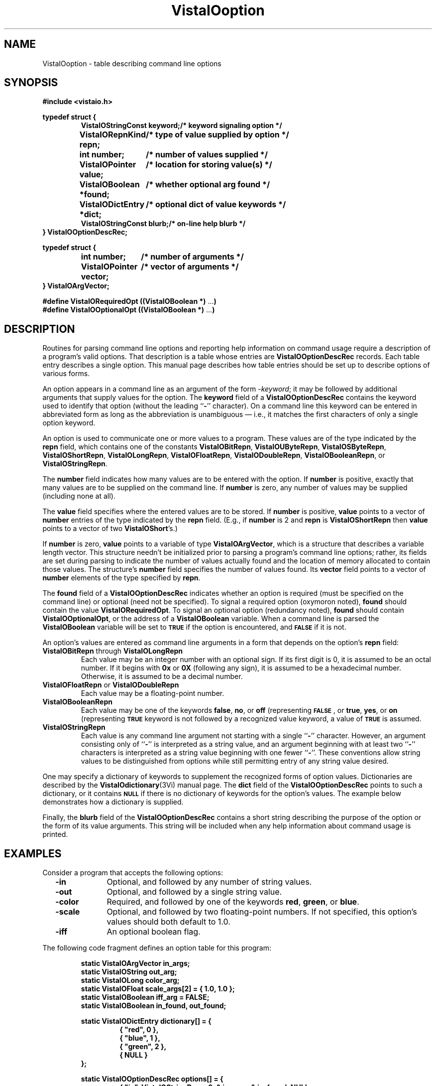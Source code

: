 .ds VistaIOn 2.1
.TH VistaIOoption 3Vi "6 June 1994" "Vista VistaIOersion \*(VistaIOn"
.SH NAME
VistaIOoption \- table describing command line options
.SH SYNOPSIS
.PP
.nf
.B #include <vistaio.h>
.fi
.PP
.nf
.ft B
.ta 25n
typedef struct {
.ft
.RS
.ft B
VistaIOStringConst keyword;	/* keyword signaling option */
VistaIORepnKind repn;	/* type of value supplied by option */
int number;	/* number of values supplied */
VistaIOPointer value;	/* location for storing value(s) */
VistaIOBoolean *found;	/* whether optional arg found */
VistaIODictEntry *dict;	/* optional dict of value keywords */
VistaIOStringConst blurb;	/* on-line help blurb */
.ft
.RE
.B } VistaIOOptionDescRec;
.fi
.PP
.nf
.B typedef struct {
.RS
.ft B
int number;	/* number of arguments */
VistaIOPointer vector;	/* vector of arguments */
.ft
.RE
.B } VistaIOArgVector;
.fi
.PP
.nf
.B #define VistaIORequiredOpt ((VistaIOBoolean *) \fR...\fP)
.B #define VistaIOOptionalOpt ((VistaIOBoolean *) \fR...\fP)
.fi
.DT
.ft
.fi
.SH DESCRIPTION
Routines for parsing command line options and reporting help information on
command usage require a description of a program's valid options. That
description is a table whose entries are \fBVistaIOOptionDescRec\fP records.
Each table entry describes a single option. This manual page describes how
table entries should be set up to describe options of various forms.
.PP
An option appears in a command line as an argument of the form 
-\fIkeyword\fP; it may be followed by additional arguments that supply 
values for the option. The \fBkeyword\fP field of a \fBVistaIOOptionDescRec\fP 
contains the keyword used to identify that option (without the leading 
``\fB-\fP'' character). On a command line this keyword can be entered in 
abbreviated form as long as the abbreviation is unambiguous \(em i.e., it 
matches the first characters of only a single option keyword. 
.PP
An option is used to communicate one or more values to a program. These
values are of the type indicated by the \fBrepn\fP field, which contains
one of the constants \fBVistaIOBitRepn\fP, \fBVistaIOUByteRepn\fP, \fBVistaIOSByteRepn\fP,
\fBVistaIOShortRepn\fP, \fBVistaIOLongRepn\fP, \fBVistaIOFloatRepn\fP, \fBVistaIODoubleRepn\fP,
\fBVistaIOBooleanRepn\fP, or \fBVistaIOStringRepn\fP.
.PP
The \fBnumber\fP field indicates how many values are to be entered with
the option. If \fBnumber\fP is positive, exactly that many values are to be
supplied on the command line. If \fBnumber\fP is zero, any number of
values may be supplied (including none at all).
.PP
The \fBvalue\fP field specifies where the entered values are to be stored.
If \fBnumber\fP is positive, \fBvalue\fP points to a vector of \fBnumber\fP
entries of the type indicated by the \fBrepn\fP field. (E.g., if
\fBnumber\fP is 2 and \fBrepn\fP is \fBVistaIOShortRepn\fP then \fBvalue\fP
points to a vector of two \fBVistaIOShort\fP's.)
.PP
If \fBnumber\fP is zero, \fBvalue\fP points to a variable of type
\fBVistaIOArgVector\fP, which is a structure that describes a variable length
vector. This structure needn't be initialized prior to parsing a program's
command line options; rather, its fields are set during parsing to indicate
the number of values actually found and the location of memory allocated
to contain those values.  The structure's \fBnumber\fP field specifies the
number of values found.  Its \fBvector\fP field points to a vector of
\fBnumber\fP elements of the type specified by \fBrepn\fP.
.PP
The \fBfound\fP field of a \fBVistaIOOptionDescRec\fP indicates whether an option
is required (must be specified on the command line) or optional (need not
be specified). To signal a required option (oxymoron noted), \fBfound\fP
should contain the value \fBVistaIORequiredOpt\fP. To signal an optional option
(redundancy noted), \fBfound\fP should contain \fBVistaIOOptionalOpt\fP, or the
address of a \fBVistaIOBoolean\fP variable. When a command line is parsed the
\fBVistaIOBoolean\fP variable will be set to
.SB TRUE
if the option is encountered, and 
.SB FALSE
if it is not.
.PP
An option's values are entered as command line arguments in a form that
depends on the option's \fBrepn\fP field:
.IP "\fBVistaIOBitRepn\fP through \fBVistaIOLongRepn\fP"
Each value may be an integer number with an optional sign. If its first
digit is 0, it is assumed to be an octal number. If it begins with \fB0x\fP
or \fB0X\fP (following any sign), it is assumed to be a hexadecimal number.
Otherwise, it is assumed to be a decimal number.
.IP "\fBVistaIOFloatRepn\fP or \fBVistaIODoubleRepn\fP"
Each value may be a floating-point number.
.IP \fBVistaIOBooleanRepn\fP
Each value may be one of the keywords \fBfalse\fP, \fBno\fP, or \fBoff\fP
(representing 
.SB FALSE\c
, or \fBtrue\fP, \fByes\fP, or \fBon\fP (representing 
.SB TRUE\c
. In addition, if a Boolean option requires a single value and the option
keyword is not followed by a recognized value keyword, a value of 
.SB TRUE
is assumed.
.IP \fBVistaIOStringRepn\fP
Each value is any command line argument not starting with a single 
``\fB-\fP'' character. However, an argument consisting only of ``\fB-\fP'' 
is interpreted as a string value, and an argument beginning with at least 
two ``\fB-\fP'' characters is interpreted as a string value beginning with 
one fewer ``\fB-\fP''. These conventions allow string values to be 
distinguished from options while still permitting entry of any string value 
desired. 
.PP
One may specify a dictionary of keywords to supplement the recognized forms
of option values. Dictionaries are described by the \fBVistaIOdictionary\fP(3Vi)
manual page. The \fBdict\fP field of the \fBVistaIOOptionDescRec\fP points to
such a dictionary, or it contains
.SB NULL
if there is no dictionary of keywords for the option's
values. The example below demonstrates how a dictionary is supplied.
.PP
Finally, the \fBblurb\fP field of the \fBVistaIOOptionDescRec\fP contains a short
string describing the purpose of the option or the form of its value 
arguments. This string will be included when any help information about 
command usage is printed.
.SH EXAMPLES
Consider a program that accepts the following options:
.RS 2n
.IP "\fB-in\fP" 10n
Optional, and followed by any number of string values.
.IP "\fB-out\fP"
Optional, and followed by a single string value.
.IP "\fB-color\fP"
Required, and followed by one of the keywords \fBred\fP, \fBgreen\fP, or
\fBblue\fP.
.IP "\fB-scale\fP"
Optional, and followed by two floating-point numbers. If not specified, 
this option's values should both default to 1.0. 
.IP "\fB-iff\fP"
An optional boolean flag.
.RE
.PP
The following code fragment defines an option table for this program:
.PP
.nf
.ft B
.RS
static VistaIOArgVector in_args;
static VistaIOString out_arg;
static VistaIOLong color_arg;
static VistaIOFloat scale_args[2] = { 1.0, 1.0 };
static VistaIOBoolean iff_arg = FALSE;
static VistaIOBoolean in_found, out_found;
.PP
.ft B
static VistaIODictEntry dictionary[] = {
.RS
{ "red", 0 },
{ "blue", 1 },
{ "green", 2 },
{ NULL }
.RE
};
.PP
.ft B
static VistaIOOptionDescRec options[] = {
.RS
{ "in", VistaIOStringRepn, 0, & in_args, & in_found, NULL,
    "Image to be processed" },
{ "out", VistaIOStringRepn, 1, & out_arg, & out_found, NULL,
    "File to receive result" },
{ "color", VistaIOLongRepn, 1, & color, VistaIORequiredOpt, & dictionary,
    "Color band" },
{ "scale", VistaIOFloatRepn, 2, scale_args, VistaIOOptionalOpt, NULL,
    "Scaling in each dimension" },
{ "iff", VistaIOBooleanRepn, 1, & iff_arg, VistaIOOptionalOpt, NULL,
    "Output in UBC IFF format" }
.RE
};
.RE
.fi
.PP
This program may be invoked with any of the following commands:
.RS
.PP
\fBprogram -color red\fP
.PP
\fBprogram -in file1 file2 -color red\fP
.PP
\fBprogram -in - -out file3 -color blue -scale 0.5 0.5\fP
.PP
\fBprogram -color green -iff\fP
.PP
\fBprogram -iff false -color red\fP
.RE
.SH "SEE ALSO"
.nh
.na
.BR VistaIOParseCommand (3Vi),
.BR VistaIOPrintOptions (3Vi),
.BR VistaIOPrintOptionValue (3Vi),
.BR VistaIOReportBadArgs (3Vi),
.BR VistaIOReportUsage (3Vi),
.BR VistaIOIdentifyFiles (3Vi),
.br
.BR VistaIOdictionary (3Vi),

.hy
.ad
.SH AUTHOR
Art Pope <pope@cs.ubc.ca>
